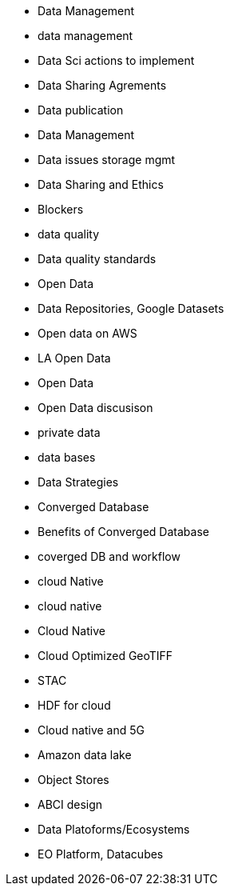 * Data Management
* data management
	* Data Sci actions to implement
	* Data Sharing Agrements
	* Data publication
	* Data Management
	* Data issues storage mgmt
	* Data Sharing and Ethics
	* Blockers
	* data quality
		* Data quality standards
* Open Data
	* Data Repositories, Google Datasets
	* Open data on AWS
	* LA Open Data
	* Open Data
	* Open Data discusison
	* private data
* data bases
	* Data Strategies
	* Converged Database
	* Benefits of Converged Database
	* coverged DB and workflow
* cloud Native
	* cloud native
		* Cloud Native
		* Cloud Optimized GeoTIFF
		* STAC
		* HDF for cloud
		* Cloud native and 5G
	* Amazon data lake
	* Object Stores
	* ABCI design
* Data Platoforms/Ecosystems
	* EO Platform, Datacubes
